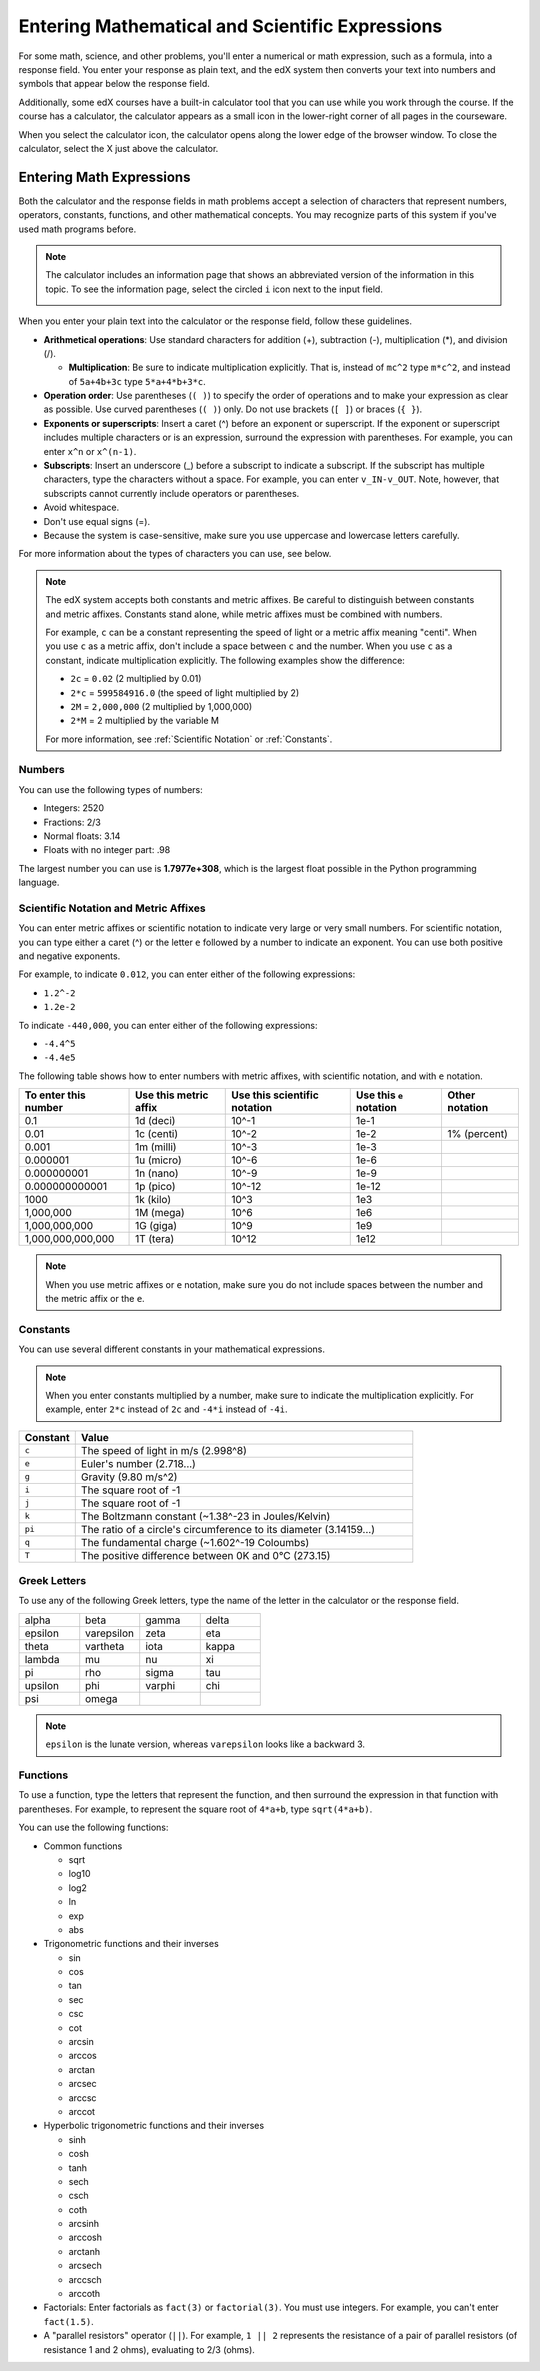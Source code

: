 .. _Math Formatting:

#####################################################################
Entering Mathematical and Scientific Expressions
#####################################################################

For some math, science, and other problems, you'll enter a numerical or math
expression, such as a formula, into a response field. You enter your response as
plain text, and the edX system then converts your text into numbers and symbols
that appear below the response field.

.. image:: ../../shared/students/Images/Math5.png
 :width: 150
 :alt: Image of a numerical input probem rendered by the parser
.. image:: ../../shared/students/Images/Math3.png
 :width: 150
 :alt: Image of a numerical input probem rendered by the parser
.. image:: ../../shared/students/Images/Math2.png
 :width: 150
 :alt: Image of a numerical input probem rendered by the parser
.. image:: ../../shared/students/Images/Math1.png
 :width: 150
 :alt: Image of a numerical input probem rendered by the parser
.. image:: ../../shared/students/Images/Math4.png
 :width: 150
 :alt: Image of a numerical input probem rendered by the parser

Additionally, some edX courses have a built-in calculator tool that you can
use while you work through the course. If the course has a calculator, the
calculator appears as a small icon in the lower-right corner of all pages in the
courseware.

.. image:: ../../shared/building_and_running_chapters/Images/Calc_Closed.png
  :width: 600
  :alt: Courseware page with an arrow pointing to the calculator

When you select the calculator icon, the calculator opens along the lower edge
of the browser window. To close the calculator, select the X just above the
calculator.

.. image:: ../../shared/building_and_running_chapters/Images/Calc_Open.png
  :width: 600
  :alt: Courseware page with the calculator visible along the edge of the browser

****************************
Entering Math Expressions
****************************

Both the calculator and the response fields in math problems accept a
selection of characters that represent numbers, operators, constants,
functions, and other mathematical concepts. You may recognize parts of this
system if you've used math programs before.

.. note::
  The calculator includes an information page that shows an abbreviated version
  of the information in this topic. To see the information page, select the
  circled ``i`` icon next to the input field.

  .. image:: ../../shared/building_and_running_chapters/Images/Calc_Open_InfoPage.png
    :width: 600
    :alt: Courseware page with the calculator visible and showing the information page

When you enter your plain text into the calculator or the response field,
follow these guidelines.

* **Arithmetical operations**: Use standard characters for addition (+),
  subtraction (-), multiplication (*), and division (/).
  
  * **Multiplication**: Be sure to indicate multiplication explicitly. That is,
    instead of ``mc^2`` type ``m*c^2``, and instead of ``5a+4b+3c`` type
    ``5*a+4*b+3*c``.
    
* **Operation order**: Use parentheses (``( )``) to specify the order of
  operations and to make your expression as clear as possible. Use curved
  parentheses (``( )``) only. Do not use brackets (``[ ]``) or braces (``{
  }``).
* **Exponents or superscripts**: Insert a caret (^) before an exponent or
  superscript. If the exponent or superscript includes multiple characters or
  is an expression, surround the expression with parentheses. For example, you
  can enter ``x^n`` or ``x^(n-1)``.
* **Subscripts**: Insert an underscore (_) before a subscript to indicate a
  subscript. If the subscript has multiple characters, type the characters
  without a space. For example, you can enter ``v_IN-v_OUT``. Note, however,
  that subscripts cannot currently include operators or parentheses.
* Avoid whitespace.
* Don't use equal signs (=).
* Because the system is case-sensitive, make sure you use uppercase and
  lowercase letters carefully.

For more information about the types of characters you can use, see below.

.. note:: The edX system accepts both constants and metric affixes. Be 
  careful to distinguish between constants and metric affixes. Constants stand
  alone, while metric affixes must be combined with numbers.

  For example, ``c`` can be a constant representing the speed of light or a
  metric affix meaning "centi". When you use ``c`` as a metric affix, don't
  include a space between ``c`` and the number. When you use ``c`` as a
  constant, indicate multiplication explicitly. The following examples show the
  difference:

  * ``2c`` = ``0.02`` (2 multiplied by 0.01)
  * ``2*c`` = ``599584916.0`` (the speed of light multiplied by 2)

  * ``2M`` = ``2,000,000`` (2 multiplied by 1,000,000)
  * ``2*M`` = 2 multiplied by the variable M

  For more information, see :ref:`Scientific Notation` or :ref:`Constants`.

============
Numbers
============

You can use the following types of numbers:

- Integers: 2520
- Fractions: 2/3
- Normal floats: 3.14
- Floats with no integer part: .98

The largest number you can use is **1.7977e+308**, which is the largest float
possible in the Python programming language. 

.. _Scientific Notation:

======================================
Scientific Notation and Metric Affixes
======================================

You can enter metric affixes or scientific notation to indicate very large or
very small numbers. For scientific notation, you can type either a caret (^) or
the letter ``e`` followed by a number to indicate an exponent. You can use both
positive and negative exponents.

For example, to indicate ``0.012``, you can enter either of the following expressions:

* ``1.2^-2``
* ``1.2e-2``

To indicate ``-440,000``, you can enter either of the following expressions:

* ``-4.4^5``
* ``-4.4e5``

The following table shows how to enter numbers with metric affixes, with
scientific notation, and with ``e`` notation.

.. list-table::
  :header-rows: 1

  * - To enter this number
    - Use this metric affix
    - Use this scientific notation
    - Use this ``e`` notation
    - Other notation
  * - 0.1
    - 1d (deci)
    - 10^-1
    - 1e-1
    - 
  * - 0.01
    - 1c (centi)
    - 10^-2
    - 1e-2
    - 1% (percent)
  * - 0.001
    - 1m (milli)
    - 10^-3
    - 1e-3
    - 
  * - 0.000001
    - 1u (micro)
    - 10^-6
    - 1e-6
    - 
  * - 0.000000001
    - 1n (nano)
    - 10^-9
    - 1e-9
    - 
  * - 0.000000000001
    - 1p (pico)
    - 10^-12
    - 1e-12
    - 
  * - 1000
    - 1k (kilo)
    - 10^3
    - 1e3
    - 
  * - 1,000,000
    - 1M (mega)
    - 10^6
    - 1e6
    - 
  * - 1,000,000,000
    - 1G (giga)
    - 10^9
    - 1e9
    - 
  * - 1,000,000,000,000
    - 1T (tera)
    - 10^12
    - 1e12
    - 

.. note:: When you use metric affixes or ``e`` notation, make sure you do not 
  include spaces between the number and the metric affix or the ``e``.

.. _Constants:

============
Constants
============

You can use several different constants in your mathematical expressions.

.. note:: When you enter constants multiplied by a number, make sure to 
  indicate the multiplication explicitly. For example, enter ``2*c`` instead of
  ``2c`` and ``-4*i`` instead of ``-4i``.

.. Should I include another example in the note?


.. list-table::
  :widths: 10 60
  :header-rows: 1

  * - Constant
    - Value
  * - ``c`` 
    - The speed of light in m/s (2.998^8)
  * - ``e``
    - Euler's number (2.718...)
  * - ``g``
    - Gravity (9.80 m/s^2)
  * - ``i``
    - The square root of -1
  * - ``j``
    - The square root of -1
  * - ``k``
    - The Boltzmann constant (~1.38^-23 in Joules/Kelvin)
  * - ``pi``
    - The ratio of a circle's circumference to its diameter (3.14159...)
  * - ``q``
    - The fundamental charge (~1.602^-19 Coloumbs)
  * - ``T``
    - The positive difference between 0K and 0°C (273.15)

==================
Greek Letters
==================

To use any of the following Greek letters, type the name of the letter in the
calculator or the response field.

.. list-table::
   :widths: 20 20 20 20
   :header-rows: 0

   * - alpha
     - beta
     - gamma
     - delta
   * - epsilon
     - varepsilon
     - zeta
     - eta
   * - theta
     - vartheta
     - iota
     - kappa
   * - lambda
     - mu
     - nu
     - xi
   * - pi
     - rho
     - sigma
     - tau
   * - upsilon
     - phi
     - varphi
     - chi
   * - psi
     - omega
     - 
     - 

.. note:: ``epsilon`` is the lunate version, whereas ``varepsilon`` looks 
  like a backward 3.


============
Functions
============

To use a function, type the letters that represent the function, and then
surround the expression in that function with parentheses. For example, to
represent the square root of ``4*a+b``, type ``sqrt(4*a+b)``.

You can use the following functions:

* Common functions 

  * sqrt
  * log10
  * log2
  * ln
  * exp
  * abs

* Trigonometric functions and their inverses

  * sin 
  * cos
  * tan
  * sec
  * csc
  * cot
  * arcsin
  * arccos
  * arctan
  * arcsec
  * arccsc
  * arccot

* Hyperbolic trigonometric functions and their inverses

  * sinh
  * cosh
  * tanh
  * sech
  * csch
  * coth
  * arcsinh
  * arccosh
  * arctanh
  * arcsech
  * arccsch
  * arccoth

* Factorials: Enter factorials as ``fact(3)`` or ``factorial(3)``. You must use
  integers. For example, you can't enter ``fact(1.5)``.
* A "parallel resistors" operator (``||``). For example, ``1 || 2`` represents
  the resistance of a pair of parallel resistors (of resistance 1 and 2 ohms),
  evaluating to 2/3 (ohms).
